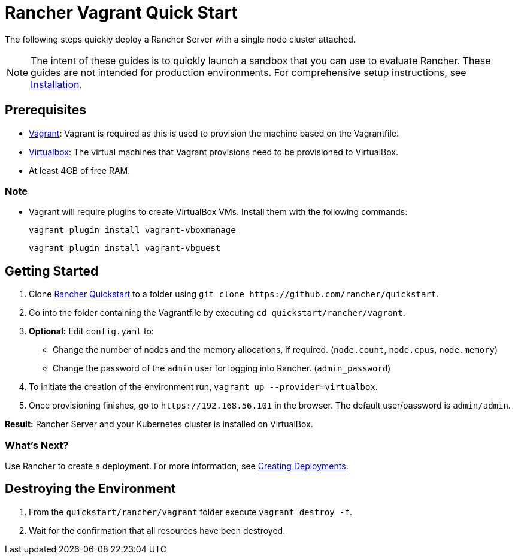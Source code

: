 = Rancher Vagrant Quick Start

The following steps quickly deploy a Rancher Server with a single node cluster attached.

NOTE: The intent of these guides is to quickly launch a sandbox that you can use to evaluate Rancher. These guides are not intended for production environments. For comprehensive setup instructions, see xref:../../installation-and-upgrade/installation-and-upgrade.adoc[Installation].

== Prerequisites

* https://www.vagrantup.com[Vagrant]: Vagrant is required as this is used to provision the machine based on the Vagrantfile.
* https://www.virtualbox.org[Virtualbox]: The virtual machines that Vagrant provisions need to be provisioned to VirtualBox.
* At least 4GB of free RAM.

=== Note

* Vagrant will require plugins to create VirtualBox VMs. Install them with the following commands:
+
`vagrant plugin install vagrant-vboxmanage`
+
`vagrant plugin install vagrant-vbguest`

== Getting Started

. Clone https://github.com/rancher/quickstart[Rancher Quickstart] to a folder using `+git clone https://github.com/rancher/quickstart+`.
. Go into the folder containing the Vagrantfile by executing `cd quickstart/rancher/vagrant`.
. *Optional:* Edit `config.yaml` to:
 ** Change the number of nodes and the memory allocations, if required. (`node.count`, `node.cpus`, `node.memory`)
 ** Change the password of the `admin` user for logging into Rancher. (`admin_password`)
. To initiate the creation of the environment run, `vagrant up --provider=virtualbox`.
. Once provisioning finishes, go to `+https://192.168.56.101+` in the browser. The default user/password is `admin/admin`.

*Result:* Rancher Server and your Kubernetes cluster is installed on VirtualBox.

=== What's Next?

Use Rancher to create a deployment. For more information, see xref:../deploy-workloads/deploy-workloads.adoc[Creating Deployments].

== Destroying the Environment

. From the `quickstart/rancher/vagrant` folder execute `vagrant destroy -f`.
. Wait for the confirmation that all resources have been destroyed.
